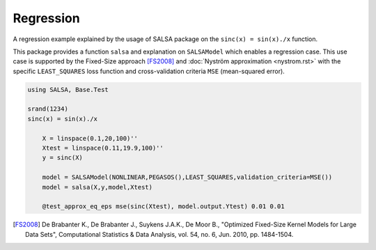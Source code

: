 Regression
================

A regression example explained by the usage of SALSA package on the ``sinc(x) = sin(x)./x`` function.


This package provides a function ``salsa`` and explanation on ``SALSAModel`` which enables a regression case. This use case is supported by the Fixed-Size approach [FS2008]_ and :doc:`Nyström approximation <nystrom.rst>` with the specific ``LEAST_SQUARES`` loss function and cross-validation criteria ``MSE`` (mean-squared error). 

.. code-block:: julia

    using SALSA, Base.Test

    srand(1234)
    sinc(x) = sin(x)./x

	X = linspace(0.1,20,100)''
	Xtest = linspace(0.11,19.9,100)''
	y = sinc(X)

	model = SALSAModel(NONLINEAR,PEGASOS(),LEAST_SQUARES,validation_criteria=MSE())
	model = salsa(X,y,model,Xtest)

	@test_approx_eq_eps mse(sinc(Xtest), model.output.Ytest) 0.01 0.01

.. [FS2008] De Brabanter K., De Brabanter J., Suykens J.A.K., De Moor B., "Optimized Fixed-Size Kernel Models for Large Data Sets", Computational Statistics & Data Analysis, vol. 54, no. 6, Jun. 2010, pp. 1484-1504.